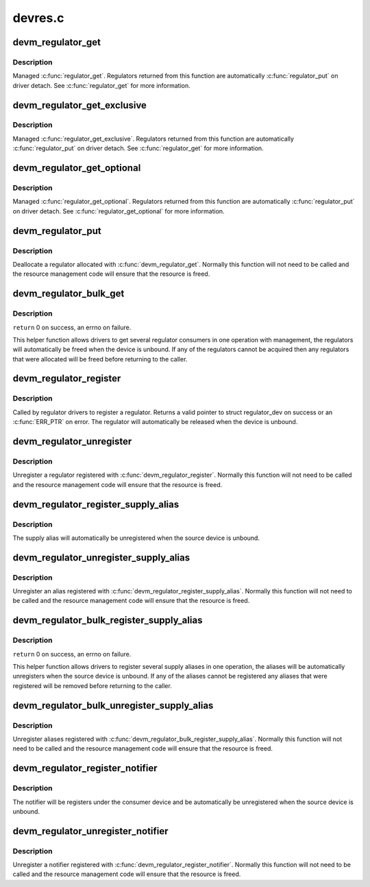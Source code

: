 .. -*- coding: utf-8; mode: rst -*-

========
devres.c
========


.. _`devm_regulator_get`:

devm_regulator_get
==================

.. c:function:: struct regulator *devm_regulator_get (struct device *dev, const char *id)

    Resource managed regulator_get()

    :param struct device \*dev:
        device for regulator "consumer"

    :param const char \*id:
        Supply name or regulator ID.



.. _`devm_regulator_get.description`:

Description
-----------

Managed :c:func:`regulator_get`. Regulators returned from this function are
automatically :c:func:`regulator_put` on driver detach. See :c:func:`regulator_get` for more
information.



.. _`devm_regulator_get_exclusive`:

devm_regulator_get_exclusive
============================

.. c:function:: struct regulator *devm_regulator_get_exclusive (struct device *dev, const char *id)

    Resource managed regulator_get_exclusive()

    :param struct device \*dev:
        device for regulator "consumer"

    :param const char \*id:
        Supply name or regulator ID.



.. _`devm_regulator_get_exclusive.description`:

Description
-----------

Managed :c:func:`regulator_get_exclusive`. Regulators returned from this function
are automatically :c:func:`regulator_put` on driver detach. See :c:func:`regulator_get` for
more information.



.. _`devm_regulator_get_optional`:

devm_regulator_get_optional
===========================

.. c:function:: struct regulator *devm_regulator_get_optional (struct device *dev, const char *id)

    Resource managed regulator_get_optional()

    :param struct device \*dev:
        device for regulator "consumer"

    :param const char \*id:
        Supply name or regulator ID.



.. _`devm_regulator_get_optional.description`:

Description
-----------

Managed :c:func:`regulator_get_optional`. Regulators returned from this
function are automatically :c:func:`regulator_put` on driver detach. See
:c:func:`regulator_get_optional` for more information.



.. _`devm_regulator_put`:

devm_regulator_put
==================

.. c:function:: void devm_regulator_put (struct regulator *regulator)

    Resource managed regulator_put()

    :param struct regulator \*regulator:
        regulator to free



.. _`devm_regulator_put.description`:

Description
-----------

Deallocate a regulator allocated with :c:func:`devm_regulator_get`. Normally
this function will not need to be called and the resource management
code will ensure that the resource is freed.



.. _`devm_regulator_bulk_get`:

devm_regulator_bulk_get
=======================

.. c:function:: int devm_regulator_bulk_get (struct device *dev, int num_consumers, struct regulator_bulk_data *consumers)

    managed get multiple regulator consumers

    :param struct device \*dev:
        Device to supply

    :param int num_consumers:
        Number of consumers to register

    :param struct regulator_bulk_data \*consumers:
        Configuration of consumers; clients are stored here.



.. _`devm_regulator_bulk_get.description`:

Description
-----------

``return`` 0 on success, an errno on failure.

This helper function allows drivers to get several regulator
consumers in one operation with management, the regulators will
automatically be freed when the device is unbound.  If any of the
regulators cannot be acquired then any regulators that were
allocated will be freed before returning to the caller.



.. _`devm_regulator_register`:

devm_regulator_register
=======================

.. c:function:: struct regulator_dev *devm_regulator_register (struct device *dev, const struct regulator_desc *regulator_desc, const struct regulator_config *config)

    Resource managed regulator_register()

    :param struct device \*dev:

        *undescribed*

    :param const struct regulator_desc \*regulator_desc:
        regulator to register

    :param const struct regulator_config \*config:
        runtime configuration for regulator



.. _`devm_regulator_register.description`:

Description
-----------

Called by regulator drivers to register a regulator.  Returns a
valid pointer to struct regulator_dev on success or an :c:func:`ERR_PTR` on
error.  The regulator will automatically be released when the device
is unbound.



.. _`devm_regulator_unregister`:

devm_regulator_unregister
=========================

.. c:function:: void devm_regulator_unregister (struct device *dev, struct regulator_dev *rdev)

    Resource managed regulator_unregister()

    :param struct device \*dev:

        *undescribed*

    :param struct regulator_dev \*rdev:

        *undescribed*



.. _`devm_regulator_unregister.description`:

Description
-----------

Unregister a regulator registered with :c:func:`devm_regulator_register`.
Normally this function will not need to be called and the resource
management code will ensure that the resource is freed.



.. _`devm_regulator_register_supply_alias`:

devm_regulator_register_supply_alias
====================================

.. c:function:: int devm_regulator_register_supply_alias (struct device *dev, const char *id, struct device *alias_dev, const char *alias_id)

    Resource managed regulator_register_supply_alias()

    :param struct device \*dev:
        device that will be given as the regulator "consumer"

    :param const char \*id:
        Supply name or regulator ID

    :param struct device \*alias_dev:
        device that should be used to lookup the supply

    :param const char \*alias_id:
        Supply name or regulator ID that should be used to lookup the
        supply



.. _`devm_regulator_register_supply_alias.description`:

Description
-----------

The supply alias will automatically be unregistered when the source
device is unbound.



.. _`devm_regulator_unregister_supply_alias`:

devm_regulator_unregister_supply_alias
======================================

.. c:function:: void devm_regulator_unregister_supply_alias (struct device *dev, const char *id)

    Resource managed regulator_unregister_supply_alias()

    :param struct device \*dev:
        device that will be given as the regulator "consumer"

    :param const char \*id:
        Supply name or regulator ID



.. _`devm_regulator_unregister_supply_alias.description`:

Description
-----------

Unregister an alias registered with
:c:func:`devm_regulator_register_supply_alias`. Normally this function
will not need to be called and the resource management code
will ensure that the resource is freed.



.. _`devm_regulator_bulk_register_supply_alias`:

devm_regulator_bulk_register_supply_alias
=========================================

.. c:function:: int devm_regulator_bulk_register_supply_alias (struct device *dev, const char *const *id, struct device *alias_dev, const char *const *alias_id, int num_id)

    Managed register multiple aliases

    :param struct device \*dev:
        device that will be given as the regulator "consumer"

    :param const \*id:
        List of supply names or regulator IDs

    :param struct device \*alias_dev:
        device that should be used to lookup the supply

    :param const \*alias_id:
        List of supply names or regulator IDs that should be used to
        lookup the supply

    :param int num_id:
        Number of aliases to register



.. _`devm_regulator_bulk_register_supply_alias.description`:

Description
-----------

``return`` 0 on success, an errno on failure.

This helper function allows drivers to register several supply
aliases in one operation, the aliases will be automatically
unregisters when the source device is unbound.  If any of the
aliases cannot be registered any aliases that were registered
will be removed before returning to the caller.



.. _`devm_regulator_bulk_unregister_supply_alias`:

devm_regulator_bulk_unregister_supply_alias
===========================================

.. c:function:: void devm_regulator_bulk_unregister_supply_alias (struct device *dev, const char *const *id, int num_id)

    Managed unregister multiple aliases

    :param struct device \*dev:
        device that will be given as the regulator "consumer"

    :param const \*id:
        List of supply names or regulator IDs

    :param int num_id:
        Number of aliases to unregister



.. _`devm_regulator_bulk_unregister_supply_alias.description`:

Description
-----------

Unregister aliases registered with
:c:func:`devm_regulator_bulk_register_supply_alias`. Normally this function
will not need to be called and the resource management code
will ensure that the resource is freed.



.. _`devm_regulator_register_notifier`:

devm_regulator_register_notifier
================================

.. c:function:: int devm_regulator_register_notifier (struct regulator *regulator, struct notifier_block *nb)

    Resource managed regulator_register_notifier

    :param struct regulator \*regulator:
        regulator source

    :param struct notifier_block \*nb:
        notifier block



.. _`devm_regulator_register_notifier.description`:

Description
-----------

The notifier will be registers under the consumer device and be
automatically be unregistered when the source device is unbound.



.. _`devm_regulator_unregister_notifier`:

devm_regulator_unregister_notifier
==================================

.. c:function:: void devm_regulator_unregister_notifier (struct regulator *regulator, struct notifier_block *nb)

    Resource managed regulator_unregister_notifier()

    :param struct regulator \*regulator:
        regulator source

    :param struct notifier_block \*nb:
        notifier block



.. _`devm_regulator_unregister_notifier.description`:

Description
-----------

Unregister a notifier registered with :c:func:`devm_regulator_register_notifier`.
Normally this function will not need to be called and the resource
management code will ensure that the resource is freed.

